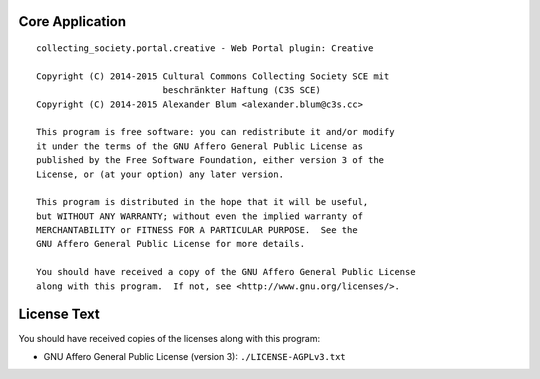 Core Application
================

::

    collecting_society.portal.creative - Web Portal plugin: Creative

    Copyright (C) 2014-2015 Cultural Commons Collecting Society SCE mit
                            beschränkter Haftung (C3S SCE)
    Copyright (C) 2014-2015 Alexander Blum <alexander.blum@c3s.cc>

    This program is free software: you can redistribute it and/or modify
    it under the terms of the GNU Affero General Public License as
    published by the Free Software Foundation, either version 3 of the
    License, or (at your option) any later version.

    This program is distributed in the hope that it will be useful,
    but WITHOUT ANY WARRANTY; without even the implied warranty of
    MERCHANTABILITY or FITNESS FOR A PARTICULAR PURPOSE.  See the
    GNU Affero General Public License for more details.

    You should have received a copy of the GNU Affero General Public License
    along with this program.  If not, see <http://www.gnu.org/licenses/>.


License Text
============

You should have received copies of the licenses along with this program:

- GNU Affero General Public License (version 3): ``./LICENSE-AGPLv3.txt``
